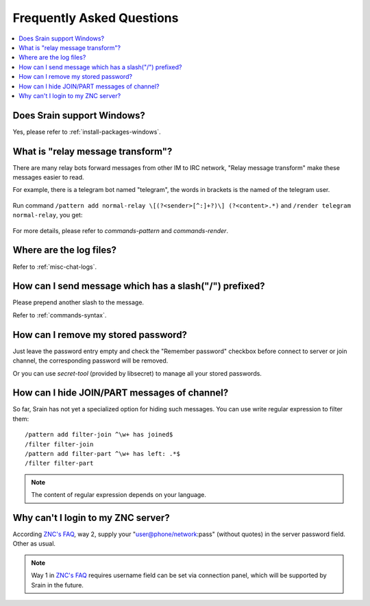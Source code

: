 ==========================
Frequently Asked Questions
==========================

.. contents::
    :local:
    :depth: 3
    :backlinks: none

Does Srain support Windows?
===========================

Yes, please refer to :ref:`install-packages-windows`.

.. _faq-relay-message-transform:

What is "relay message transform"?
==================================

There are many relay bots forward messages from other IM to IRC network,
"Relay message transform" make these messages easier to read.

For example, there is a telegram bot named "telegram", the words in brackets
is the named of the telegram user.

.. figure:: _static/srain-render-message-before.png

Run command ``/pattern add normal-relay \[(?<sender>[^:]+?)\] (?<content>.*)``
and ``/render telegram normal-relay``, you get:

.. figure:: _static/srain-render-message-after.png

For more details, please refer to `commands-pattern` and `commands-render`.

Where are the log files?
========================

Refer to :ref:`misc-chat-logs`.

How can I send message which has a slash("/") prefixed?
=======================================================

Please prepend another slash to the message.

Refer to :ref:`commands-syntax`.

How can I remove my stored password?
====================================

Just leave the password entry empty and check the "Remember password" checkbox
before connect to server or join channel, the corresponding password will be
removed.

Or you can use `secret-tool` (provided by libsecret) to manage all your stored
passwords.

How can I hide JOIN/PART messages of channel?
=============================================

So far, Srain has not yet a specialized option for hiding such messages.
You can use write regular expression to filter them::

    /pattern add filter-join ^\w+ has joined$
    /filter filter-join
    /pattern add filter-part ^\w+ has left: .*$
    /filter filter-part

.. NOTE:: The content of regular expression depends on your language.

Why can't I login to my ZNC server?
===================================

According `ZNC's FAQ`_, way  2, supply your "user@phone/network:pass"
(without quotes) in the server password field. Other as usual.

.. NOTE::

   Way 1 in `ZNC's FAQ`_ requires username field can be set via connection panel,
   which will be supported by Srain in the future.


.. _ZNC's FAQ: https://wiki.znc.in/FAQ#Why_do_I_get_an_.22Incorrect_Password.22_every_time_I_connect_even_though_my_pass_is_correct.3F

